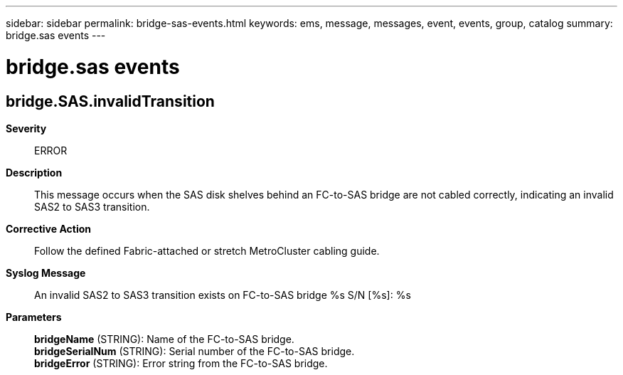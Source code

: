 ---
sidebar: sidebar
permalink: bridge-sas-events.html
keywords: ems, message, messages, event, events, group, catalog
summary: bridge.sas events
---

= bridge.sas events
:toclevels: 1
:hardbreaks:
:nofooter:
:icons: font
:linkattrs:
:imagesdir: ./media/

== bridge.SAS.invalidTransition
*Severity*::
ERROR
*Description*::
This message occurs when the SAS disk shelves behind an FC-to-SAS bridge are not cabled correctly, indicating an invalid SAS2 to SAS3 transition.
*Corrective Action*::
Follow the defined Fabric-attached or stretch MetroCluster cabling guide.
*Syslog Message*::
An invalid SAS2 to SAS3 transition exists on FC-to-SAS bridge %s S/N [%s]: %s
*Parameters*::
*bridgeName* (STRING): Name of the FC-to-SAS bridge.
*bridgeSerialNum* (STRING): Serial number of the FC-to-SAS bridge.
*bridgeError* (STRING): Error string from the FC-to-SAS bridge.
